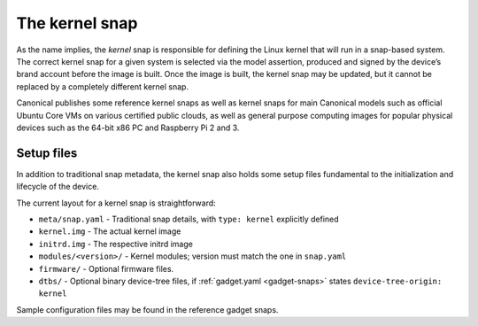 .. 697.md

.. _the-kernel-snap:

The kernel snap
===============

As the name implies, the *kernel* snap is responsible for defining the Linux kernel that will run in a snap-based system. The correct kernel snap for a given system is selected via the model assertion, produced and signed by the device’s brand account before the image is built. Once the image is built, the kernel snap may be updated, but it cannot be replaced by a completely different kernel snap.

Canonical publishes some reference kernel snaps as well as kernel snaps for main Canonical models such as official Ubuntu Core VMs on various certified public clouds, as well as general purpose computing images for popular physical devices such as the 64-bit x86 PC and Raspberry Pi 2 and 3.

Setup files
-----------

In addition to traditional snap metadata, the kernel snap also holds some setup files fundamental to the initialization and lifecycle of the device.

The current layout for a kernel snap is straightforward:

-  ``meta/snap.yaml`` - Traditional snap details, with ``type: kernel`` explicitly defined
-  ``kernel.img`` - The actual kernel image
-  ``initrd.img`` - The respective initrd image
-  ``modules/<version>/`` - Kernel modules; version must match the one in ``snap.yaml``
-  ``firmware/`` - Optional firmware files.
-  ``dtbs/`` - Optional binary device-tree files, if :ref:`gadget.yaml <gadget-snaps>` states ``device-tree-origin: kernel``

Sample configuration files may be found in the reference gadget snaps.
